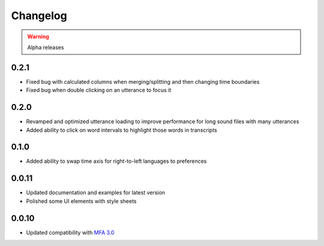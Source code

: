 
Changelog
=========

.. warning::

   Alpha releases

0.2.1
-----

- Fixed bug with calculated columns when merging/splitting and then changing time boundaries
- Fixed bug when double clicking on an utterance to focus it

0.2.0
-----

- Revamped and optimized utterance loading to improve performance for long sound files with many utterances
- Added ability to click on word intervals to highlight those words in transcripts

0.1.0
-----

- Added ability to swap time axis for right-to-left languages to preferences

0.0.11
------

- Updated documentation and examples for latest version
- Polished some UI elements with style sheets

0.0.10
------

- Updated compatibility with `MFA 3.0 <https://montreal-forced-aligner.readthedocs.io/en/latest/changelog/news_3.0.html>`_
